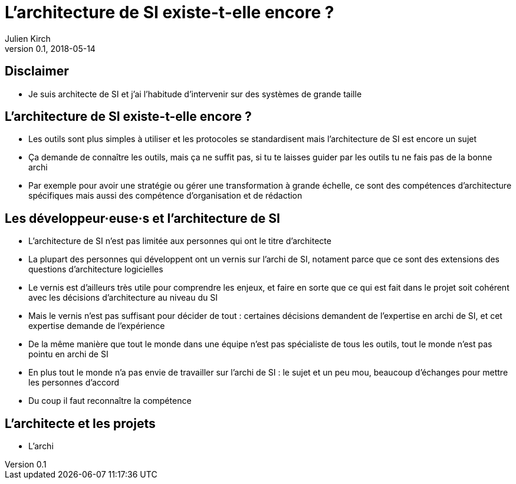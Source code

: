 = L'architecture de SI existe-t-elle encore ?
Julien Kirch
v0.1, 2018-05-14
:article_lang: fr

== Disclaimer

* Je suis architecte de SI et j'ai l'habitude d'intervenir sur des systèmes de grande taille

== L'architecture de SI existe-t-elle encore ?

* Les outils sont plus simples à utiliser et les protocoles se standardisent mais l'architecture de SI est encore un sujet
* Ça demande de connaître les outils, mais ça ne suffit pas, si tu te laisses guider par les outils tu ne fais pas de la bonne archi
* Par exemple pour avoir une stratégie ou gérer une transformation à grande échelle, ce sont des compétences d'architecture spécifiques mais aussi des compétence d'organisation et de rédaction

== Les développeur·euse·s et l'architecture de SI

* L'architecture de SI n'est pas limitée aux personnes qui ont le titre d'architecte
* La plupart des personnes qui développent ont un vernis sur l'archi de SI, notament parce que ce sont des extensions des questions d'architecture logicielles
* Le vernis est d'ailleurs très utile pour comprendre les enjeux, et faire en sorte que ce qui est fait dans le projet soit cohérent avec les décisions d'architecture au niveau du SI
* Mais le vernis n'est pas suffisant pour décider de tout : certaines décisions demandent de l'expertise en archi de SI, et cet expertise demande de l'expérience
* De la même manière que tout le monde dans une équipe n'est pas spécialiste de tous les outils, tout le monde n'est pas pointu en archi de SI
* En plus tout le monde n'a pas envie de travailler sur l'archi de SI : le sujet et un peu mou, beaucoup d'échanges pour mettre les personnes d'accord
* Du coup il faut reconnaître la compétence

== L'architecte et les projets

* L'archi 
